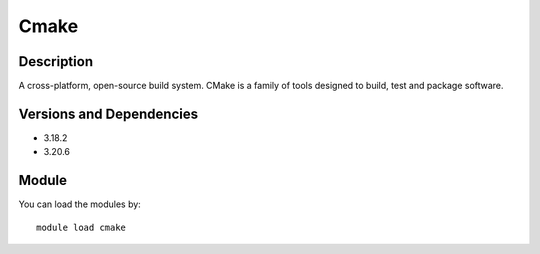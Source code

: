 .. _backbone-label:

Cmake
==============================

Description
~~~~~~~~
A cross-platform, open-source build system. CMake is a family of tools designed to build, test and package software.

Versions and Dependencies
~~~~~~~~
- 3.18.2
- 3.20.6

Module
~~~~~~~~
You can load the modules by::

    module load cmake


